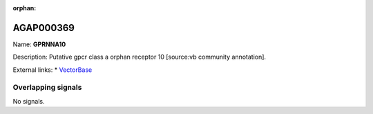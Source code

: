 :orphan:

AGAP000369
=============



Name: **GPRNNA10**

Description: Putative gpcr class a orphan receptor 10 [source:vb community annotation].

External links:
* `VectorBase <https://www.vectorbase.org/Anopheles_gambiae/Gene/Summary?g=AGAP000369>`_

Overlapping signals
-------------------



No signals.


